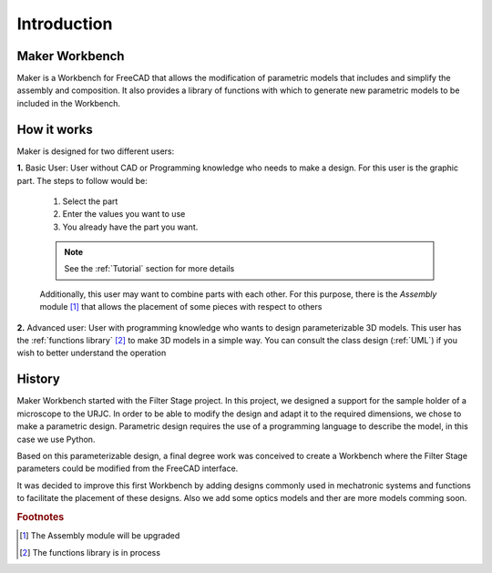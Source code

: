 .. Explicacion de donde surge la idea de Mechatronic


Introduction
============

Maker Workbench
-----------
Maker is a Workbench for FreeCAD that allows the modification of parametric models that includes and
simplify the assembly and composition. It also provides a library of functions with which to generate new
parametric models to be included in the Workbench.

How it works
------------
Maker is designed for two different users:

**1.** Basic User: User without CAD or Programming knowledge who needs to make a design.
For this user is the graphic part. The steps to follow would be:

   1. Select the part
   2. Enter the values you want to use
   3. You already have the part you want.
   
   .. note::
      See the :ref:`Tutorial` section for more details

   Additionally, this user may want to combine parts with each other. For this purpose, there is the *Assembly* module [#]_
   that allows the placement of some pieces with respect to others
      

**2.** Advanced user: User with programming knowledge who wants to design parameterizable 3D models.
This user has the :ref:`functions library` [#]_ to make 3D models in a simple way.
You can consult the class design (:ref:`UML`) if you wish to better understand the operation

History
-------
Maker Workbench started with the Filter Stage project. In this project, we designed a support for the 
sample holder of a microscope to the URJC.
In order to be able to modify the design and adapt it to the required dimensions, we chose to make a parametric design.
Parametric design requires the use of a programming language to describe the model, in this case we use Python.

Based on this parameterizable design, a final degree work was conceived to create a Workbench 
where the Filter Stage parameters could be modified from the FreeCAD interface. 

It was decided to improve this first Workbench by adding designs commonly used in mechatronic systems and 
functions to facilitate the placement of these designs. Also we add some optics models and ther are more models comming soon.

.. rubric:: Footnotes

.. [#] The Assembly module will be upgraded
.. [#] The functions library is in process
